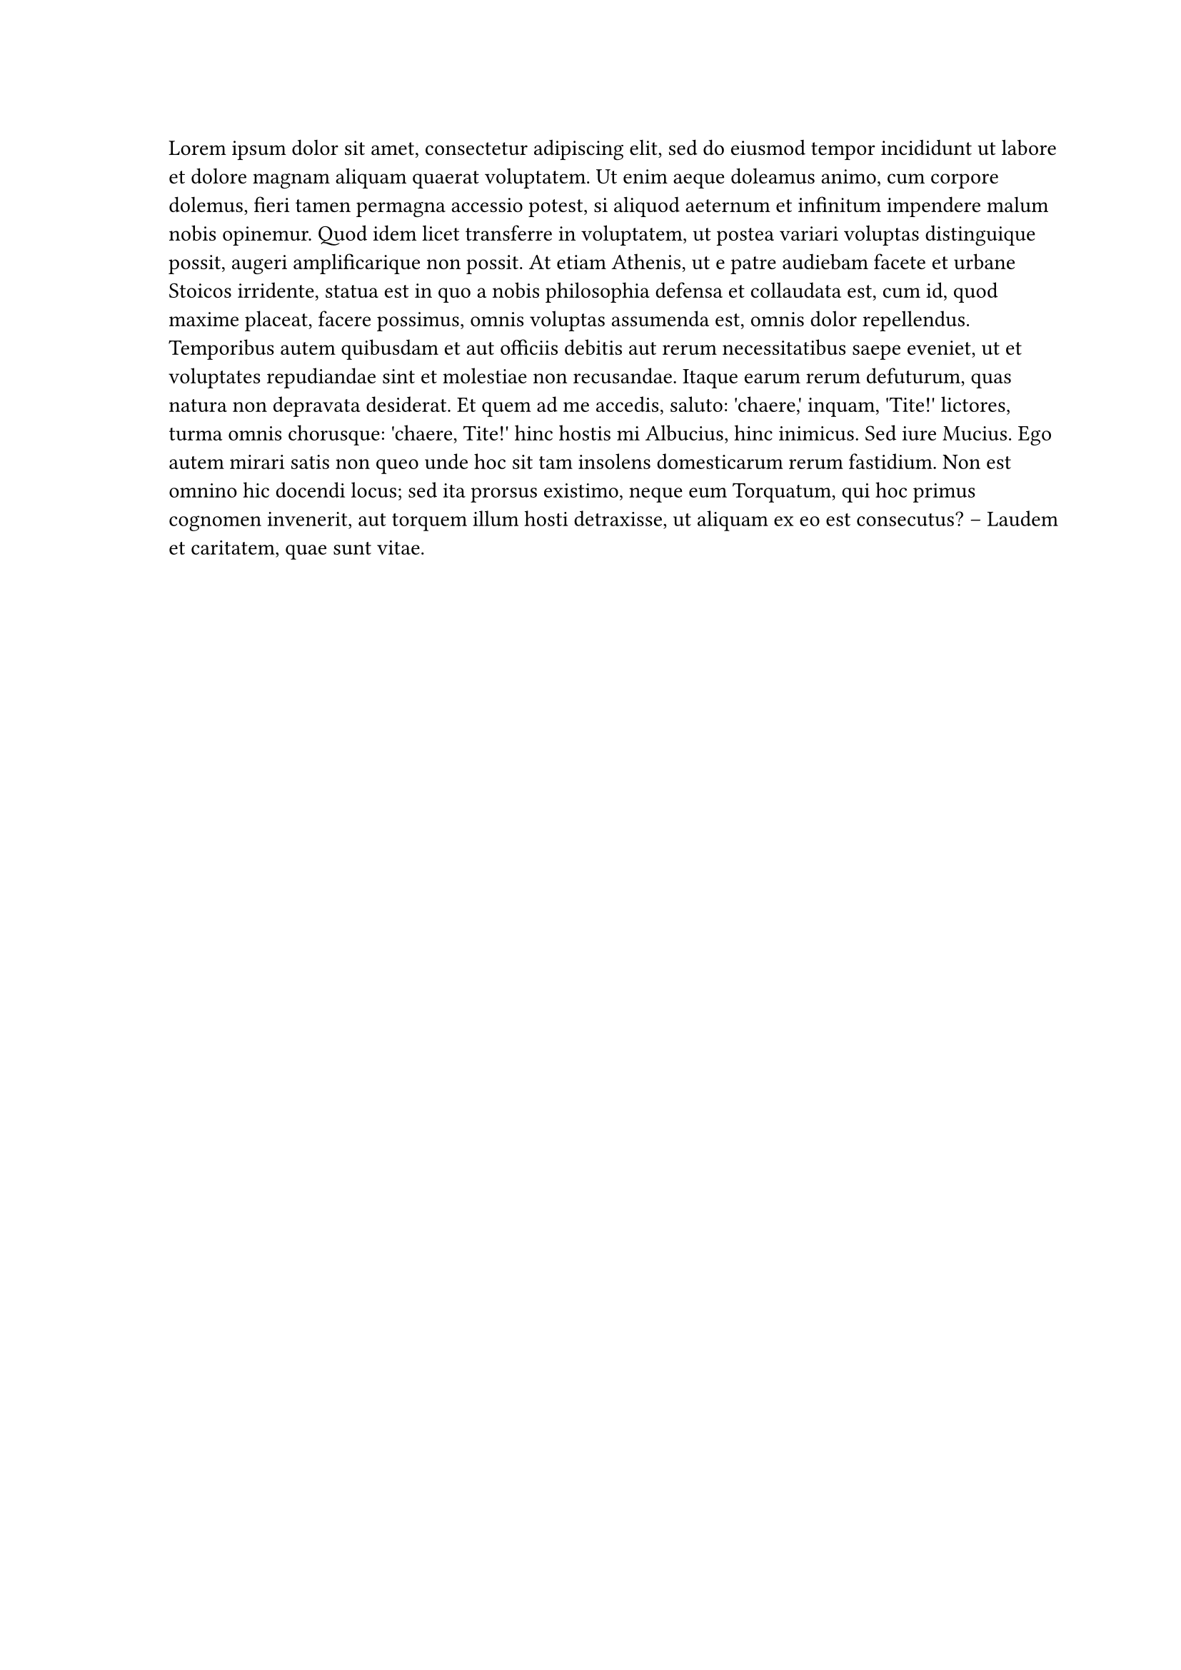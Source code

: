 
#set page(margin: (left: 3cm, right: 2cm))

#lorem(200)


#set text(lang: "ar")
#set page(binding: right)
#set page(margin: (left: 3cm, right: 2cm))

#lorem(200)
